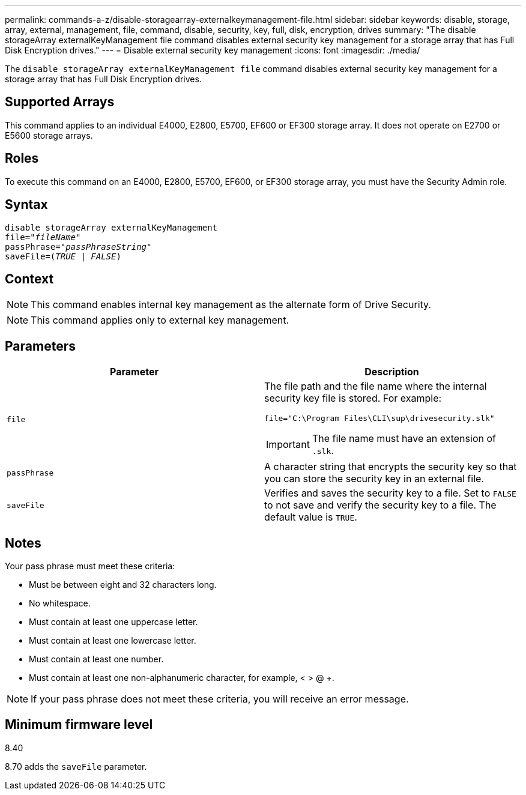 ---
permalink: commands-a-z/disable-storagearray-externalkeymanagement-file.html
sidebar: sidebar
keywords: disable, storage, array, external, management, file, command, disable, security, key, full, disk, encryption, drives
summary: "The disable storageArray externalKeyManagement file command disables external security key management for a storage array that has Full Disk Encryption drives."
---
= Disable external security key management
:icons: font
:imagesdir: ./media/

[.lead]
The `disable storageArray externalKeyManagement file` command disables external security key management for a storage array that has Full Disk Encryption drives.

== Supported Arrays

This command applies to an individual E4000, E2800, E5700, EF600 or EF300 storage array. It does not operate on E2700 or E5600 storage arrays.

== Roles

To execute this command on an E4000, E2800, E5700, EF600, or EF300 storage array, you must have the Security Admin role.

== Syntax
[subs=+macros]
[source,cli]
----
disable storageArray externalKeyManagement
pass:quotes[file="_fileName_"]
pass:quotes[passPhrase="_passPhraseString_"]
pass:quotes[saveFile=(_TRUE_ | _FALSE_)]
----

== Context

[NOTE]
====
This command enables internal key management as the alternate form of Drive Security.
====

[NOTE]
====
This command applies only to external key management.
====

== Parameters
[cols="2*",options="header"]
|===
| Parameter| Description
a|
`file`
a|
The file path and the file name where the internal security key file is stored. For example:

----
file="C:\Program Files\CLI\sup\drivesecurity.slk"
----

[IMPORTANT]
====
The file name must have an extension of `.slk`.
====

a|
`passPhrase`
a|
A character string that encrypts the security key so that you can store the security key in an external file.
a|
`saveFile`
a|
Verifies and saves the security key to a file. Set to `FALSE` to not save and verify the security key to a file. The default value is `TRUE`.
|===

== Notes

Your pass phrase must meet these criteria:

* Must be between eight and 32 characters long.
* No whitespace.
* Must contain at least one uppercase letter.
* Must contain at least one lowercase letter.
* Must contain at least one number.
* Must contain at least one non-alphanumeric character, for example, < > @ +.

[NOTE]
====
If your pass phrase does not meet these criteria, you will receive an error message.
====

== Minimum firmware level

8.40

8.70 adds the `saveFile` parameter.
